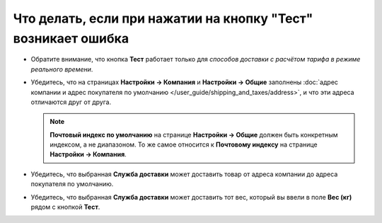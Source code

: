 **************************************************************
Что делать, если при нажатии на кнопку "Тест" возникает ошибка
**************************************************************

* Обратите внимание, что кнопка **Тест** работает только для *способов доставки с расчётом тарифа в режиме реального времени*.

* Убедитесь, что на страницах **Настройки → Компания** и **Настройки → Общие** заполнены :doc:`адрес компании и адрес покупателя по умолчанию </user_guide/shipping_and_taxes/address>`, и что эти адреса отличаются друг от друга.

  .. note::

      **Почтовый индекс по умолчанию** на странице **Настройки → Общие** должен быть конкретным индексом, а не диапазоном. То же самое относится к **Почтовому индексу** на странице **Настройки → Компания**.

* Убедитесь, что выбранная **Служба доставки** может доставить товар от адреса компании до адреса покупателя по умолчанию.

* Убедитесь, что выбранная **Служба доставки** может доставить тот вес, который вы ввели в поле **Вес (кг)** рядом с кнопкой **Тест**.
